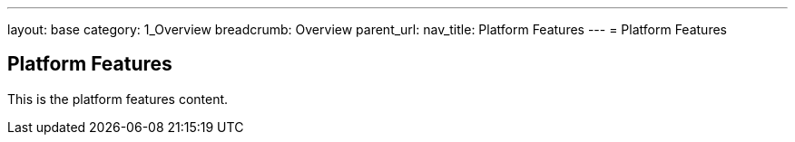 ---
layout: base
category: 1_Overview
breadcrumb: Overview
parent_url:
nav_title: Platform Features
---
= Platform Features

== Platform Features
This is the platform features content.
